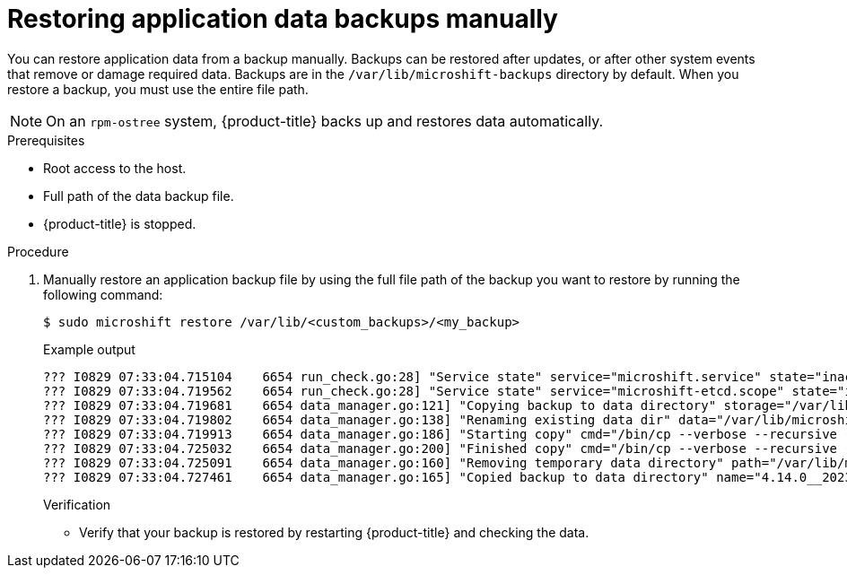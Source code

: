 //Module included in the following assemblies:
//
// * microshift_updating/microshift-update-options.adoc

:_content-type: PROCEDURE
[id="microshift-restoring-data-backups-manually_{context}"]
= Restoring application data backups manually

You can restore application data from a backup manually. Backups can be restored after updates, or after other system events that remove or damage required data. Backups are in the `/var/lib/microshift-backups` directory by default. When you restore a backup, you must use the entire file path.

[NOTE]
====
On an `rpm-ostree` system, {product-title} backs up and restores data automatically.
====

.Prerequisites
* Root access to the host.
* Full path of the data backup file.
* {product-title} is stopped.

.Procedure

. Manually restore an application backup file by using the full file path of the backup you want to restore by running the following command:
+
[source,terminal]
----
$ sudo microshift restore /var/lib/<custom_backups>/<my_backup>
----
+
.Example output
+
[source,terminal]
----
??? I0829 07:33:04.715104    6654 run_check.go:28] "Service state" service="microshift.service" state="inactive"
??? I0829 07:33:04.719562    6654 run_check.go:28] "Service state" service="microshift-etcd.scope" state="inactive"
??? I0829 07:33:04.719681    6654 data_manager.go:121] "Copying backup to data directory" storage="/var/lib/microshift-backups" name="4.14.0__20230829_113212" data="/var/lib/microshift"
??? I0829 07:33:04.719802    6654 data_manager.go:138] "Renaming existing data dir" data="/var/lib/microshift" renamedTo="/var/lib/microshift.saved"
??? I0829 07:33:04.719913    6654 data_manager.go:186] "Starting copy" cmd="/bin/cp --verbose --recursive --preserve --reflink=auto /var/lib/microshift-backups/4.14.0__20230829_113212 /var/lib/microshift"
??? I0829 07:33:04.725032    6654 data_manager.go:200] "Finished copy" cmd="/bin/cp --verbose --recursive --preserve --reflink=auto /var/lib/microshift-backups/4.14.0__20230829_113212 /var/lib/microshift"
??? I0829 07:33:04.725091    6654 data_manager.go:160] "Removing temporary data directory" path="/var/lib/microshift.saved"
??? I0829 07:33:04.727461    6654 data_manager.go:165] "Copied backup to data directory" name="4.14.0__20230829_113212" data="/var/lib/microshift"
----
+
.Verification
* Verify that your backup is restored by restarting {product-title} and checking the data.